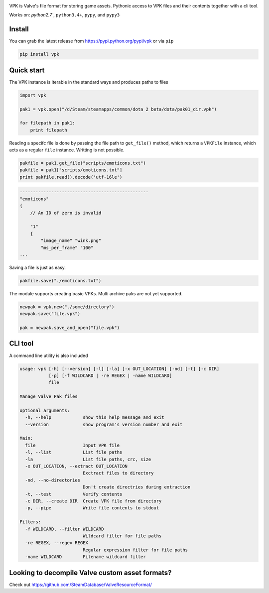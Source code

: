 | |pypi| |license| |master_build|
| |sonar_maintainability| |sonar_reliability| |sonar_security|

VPK is Valve's file format for storing game assets.
Pythonic access to VPK files and their contents together with a cli tool.

Works on: `python2.7``, ``python3.4+``, ``pypy``, and ``pypy3``


Install
-------

You can grab the latest release from https://pypi.python.org/pypi/vpk or via ``pip``

.. code:: bash

    pip install vpk


Quick start
-----------

The VPK instance is iterable in the standard ways and produces paths to files

.. code:: python

    import vpk

    pak1 = vpk.open("/d/Steam/steamapps/common/dota 2 beta/dota/pak01_dir.vpk")

    for filepath in pak1:
        print filepath

Reading a specifc file is done by passing the file path to ``get_file()`` method, which
returns a ``VPKFile`` instance, which acts as a regular ``file`` instance. Writting is not
possible.

.. code:: python

    pakfile = pak1.get_file("scripts/emoticons.txt")
    pakfile = pak1["scripts/emoticons.txt"]
    print pakfile.read().decode('utf-16le')

.. code:: text

    -------------------------------------------------
    "emoticons"
    {
        // An ID of zero is invalid

        "1"
        {
            "image_name" "wink.png"
            "ms_per_frame" "100"
    ...

Saving a file is just as easy.

.. code:: python

    pakfile.save("./emoticons.txt")


The module supports creating basic VPKs.
Multi archive paks are not yet supported.

.. code:: python

    newpak = vpk.new("./some/directory")
    newpak.save("file.vpk")

    pak = newpak.save_and_open("file.vpk")


CLI tool
--------

A command line utility is also included

.. code:: text

    usage: vpk [-h] [--version] [-l] [-la] [-x OUT_LOCATION] [-nd] [-t] [-c DIR]
               [-p] [-f WILDCARD | -re REGEX | -name WILDCARD]
               file

    Manage Valve Pak files

    optional arguments:
      -h, --help            show this help message and exit
      --version             show program's version number and exit

    Main:
      file                  Input VPK file
      -l, --list            List file paths
      -la                   List file paths, crc, size
      -x OUT_LOCATION, --extract OUT_LOCATION
                            Exctract files to directory
      -nd, --no-directories
                            Don't create directries during extraction
      -t, --test            Verify contents
      -c DIR, --create DIR  Create VPK file from directory
      -p, --pipe            Write file contents to stdout

    Filters:
      -f WILDCARD, --filter WILDCARD
                            Wildcard filter for file paths
      -re REGEX, --regex REGEX
                            Regular expression filter for file paths
      -name WILDCARD        Filename wildcard filter


Looking to decompile Valve custom asset formats?
------------------------------------------------

Check out https://github.com/SteamDatabase/ValveResourceFormat/


.. |pypi| image:: https://img.shields.io/pypi/v/vpk.svg?style=flat&label=latest%20version
    :target: https://pypi.python.org/pypi/vpk
    :alt: Latest version released on PyPi

.. |license| image:: https://img.shields.io/pypi/l/vpk.svg?style=flat&label=license
    :target: https://pypi.python.org/pypi/vpk
    :alt: MIT License

.. |master_build| image:: https://img.shields.io/travis/ValvePython/vpk/master.svg?style=flat&label=master%20build
    :target: http://travis-ci.org/ValvePython/vpk
    :alt: Build status of master branch

.. |sonar_maintainability| image:: https://sonarcloud.io/api/project_badges/measure?project=ValvePython_vpk&metric=sqale_rating
    :target: https://sonarcloud.io/dashboard?id=ValvePython_vpk
    :alt: SonarCloud Rating

.. |sonar_reliability| image:: https://sonarcloud.io/api/project_badges/measure?project=ValvePython_vpk&metric=reliability_rating
    :target: https://sonarcloud.io/dashboard?id=ValvePython_vpk
    :alt: SonarCloud Rating

.. |sonar_security| image:: https://sonarcloud.io/api/project_badges/measure?project=ValvePython_vpk&metric=security_rating
    :target: https://sonarcloud.io/dashboard?id=ValvePython_vpk
    :alt: SonarCloud Rating
